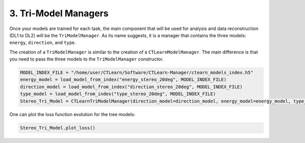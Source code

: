 3. Tri-Model Managers
=====================

Once your models are trained for each task, the main component that will be used for analysis and data reconstruction (DL1 to DL2) will be the ``TriModelManager``.
As its name suggests, it is a manager that contains the three models: ``energy``, ``direction``, and ``type``.

The creation of a ``TriModelManager`` is similar to the creation of a ``CTLearnModelManager``.
The main difference is that you need to pass the three models to the ``TriModelManager`` constructor.

.. code-block:: python

    MODEL_INDEX_FILE = "/home/user/CTLearn/Software/CTLearn-Manager/ctearn_models_index.h5"
    energy_model = load_model_from_index("energy_stereo_20deg", MODEL_INDEX_FILE)
    direction_model = load_model_from_index("direction_stereo_20deg", MODEL_INDEX_FILE)
    type_model = load_model_from_index("type_stereo_20deg", MODEL_INDEX_FILE)
    Stereo_Tri_Model = CTLearnTriModelManager(direction_model=direction_model, energy_model=energy_model, type_model=type_model)


One can plot the loss function evolution for the tree models:

.. code-block:: python

    Stereo_Tri_Model.plot_loss()

.. image:: images/TriModelLoss.png
    :width: 800
    :align: center